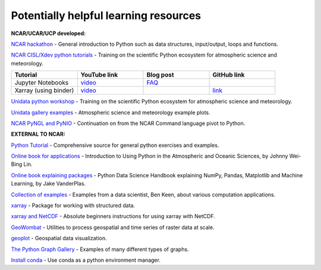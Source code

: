 Potentially helpful learning resources
============================================

**NCAR/UCAR/UCP developed:**

`NCAR hackathon <https://ncar-hackathons.github.io/python-general/intro>`_ - General introduction to Python such as data structures, input/output, loops and functions.

`NCAR CISL/Xdev python tutorials <https://ncar.github.io/esds/blog/tag/python-tutorial-series/>`_ - Training on the scientific Python ecosystem for atmospheric science and meteorology.

.. list-table::
   :widths: 20 20 20 20
   :header-rows: 1
  
   * - | Tutorial
     - | YouTube link
     - | Blog post
     - | GitHub link
   * - | Jupyter Notebooks
     - | `video <https://youtu.be/xSzXvwzFsDU>`_
     - | `FAQ <https://ncar.github.io/esds/posts/2021/jupyter-notebooks-faq/>`_
     - | 
   * - | Xarray (using binder)
     - | `video <https://www.youtube.com/watch?v=a339Q5F48UQ&feature=youtu.be>`_
     - |
     - | `link <https://github.com/xarray-contrib/xarray-tutorial>`_
       

`Unidata python workshop <https://unidata.github.io/python-training/workshop/workshop-intro/>`_ - Training on the scientific Python ecosystem for atmospheric science and meteorology.

`Unidata gallery examples <https://unidata.github.io/python-training/gallery/gallery-home/>`_ - Atmospheric science and meteorology example plots.

`NCAR PyNGL and PyNIO <https://www.pyngl.ucar.edu/>`_ - Continuation on from the NCAR Command language pivot to Python.


**EXTERNAL TO NCAR:**

`Python Tutorial <https://docs.python.org/3/tutorial/>`_ - Comprehensive source for general python exercises and examples.

`Online book for applications <https://www.johnny-lin.com/pyintro/>`_ - Introduction to Using Python in the Atmospheric and Oceanic Sciences, by Johnny Wei-Bing Lin.

`Online book explaining packages <https://jakevdp.github.io/PythonDataScienceHandbook/index.html>`_ - Python Data Science Handbook explaining NumPy, Pandas, Matplotlib and Machine Learning, by Jake VanderPlas.

`Collection of examples <https://benalexkeen.com/blog/>`_ - Examples from a data scientist, Ben Keen, about various computation applications.

`xarray <http://xarray.pydata.org/en/stable/#>`_ - Package for working with structured data.

`xarray and NetCDF <https://towardsdatascience.com/handling-netcdf-files-using-xarray-for-absolute-beginners-111a8ab4463f>`_ - Absolute beginners instructions for using xarray with NetCDF.

`GeoWombat <https://geowombat.readthedocs.io/en/latest/>`_ - Utilities to process geospatial and time series of raster data at scale.

`geoplot <https://residentmario.github.io/geoplot/index.html>`_ - Geospatial data visualization.

`The Python Graph Gallery <https://www.python-graph-gallery.com/>`_ - Examples of many different types of graphs.

`Install conda <https://conda.io/projects/conda/en/latest/user-guide/install/index.html>`_ - Use conda as a python environment manager.
